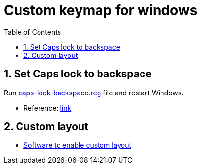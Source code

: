 = Custom keymap for windows
:toc:
:sectnums:
:sectnumlevels: 3

== Set Caps lock to backspace
Run link:caps-lock-backspace.reg[] file and restart Windows.

* Reference: link:https://superuser.com/questions/983118/how-to-change-caps-lock-key-to-backspace[link]

== Custom layout
* link:https://github.com/DreymaR/BigBagKbdTrixPKL[Software to enable custom layout]
